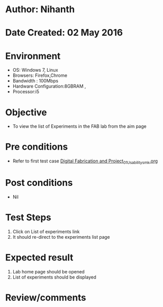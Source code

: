 * Author: Nihanth
* Date Created: 02 May 2016
* Environment
  - OS: Windows 7, Linux
  - Browsers: Firefox,Chrome
  - Bandwidth : 100Mbps
  - Hardware Configuration:8GBRAM , 
  - Processor:i5

* Objective
  - To view the list of Experiments in the FAB lab from the aim page

* Pre conditions
  - Refer to first test case [[https://github.com/Virtual-Labs/fab-laboratory-coep/blob/master/test-cases/integration_test-cases/Digital Fabrication and Project/Digital Fabrication and Project_01_Usability_smk.org][Digital Fabrication and Project_01_Usability_smk.org]]

* Post conditions
  - Nil
* Test Steps
  1. Click on List of experiments link 
  2. It should re-direct to the experiments list page

* Expected result
  1. Lab home page should be opened
  2. List of experiments should be displayed

* Review/comments



